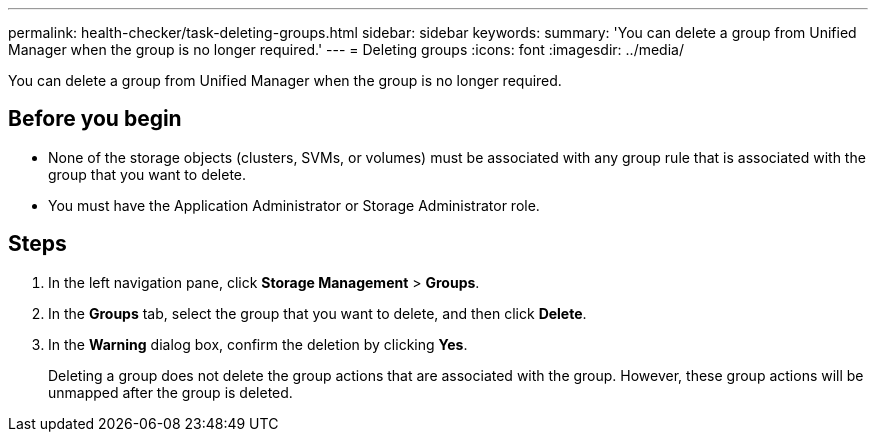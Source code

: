 ---
permalink: health-checker/task-deleting-groups.html
sidebar: sidebar
keywords: 
summary: 'You can delete a group from Unified Manager when the group is no longer required.'
---
= Deleting groups
:icons: font
:imagesdir: ../media/

[.lead]
You can delete a group from Unified Manager when the group is no longer required.

== Before you begin

* None of the storage objects (clusters, SVMs, or volumes) must be associated with any group rule that is associated with the group that you want to delete.
* You must have the Application Administrator or Storage Administrator role.

== Steps

. In the left navigation pane, click *Storage Management* > *Groups*.
. In the *Groups* tab, select the group that you want to delete, and then click *Delete*.
. In the *Warning* dialog box, confirm the deletion by clicking *Yes*.
+
Deleting a group does not delete the group actions that are associated with the group. However, these group actions will be unmapped after the group is deleted.


